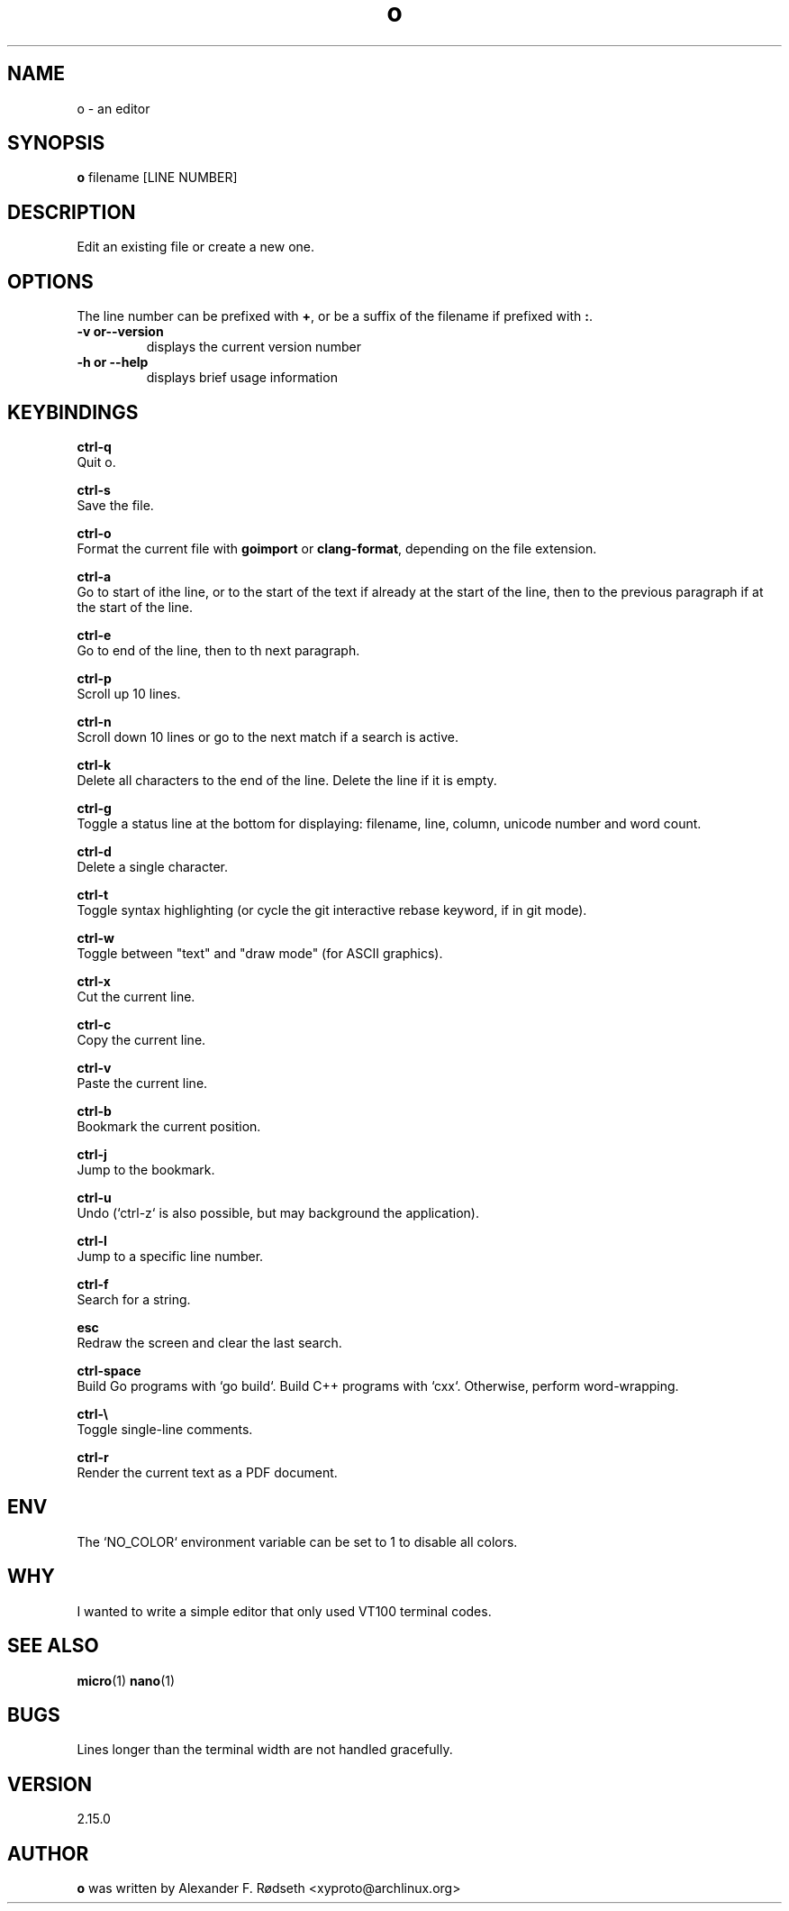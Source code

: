 .\"             -*-Nroff-*-
.\"
.TH "o" 1 "23 Jan 2020" "" ""
.SH NAME
o \- an editor
.SH SYNOPSIS
.B o
filename [LINE NUMBER]
.sp
.SH DESCRIPTION
Edit an existing file or create a new one.
.sp
.SH OPTIONS
.sp
The line number can be prefixed with \fB+\fP, or be a suffix of the filename if prefixed with \fB:\fP.
.sp
.TP
.B \-v or\-\-version
displays the current version number
.TP
.B \-h or \-\-help
displays brief usage information
.PP
.SH KEYBINDINGS
.sp
.B ctrl-q
  Quit o.
.sp
.B ctrl-s
  Save the file.
.sp
.B ctrl-o
  Format the current file with \fBgoimport\fP or \fBclang-format\fP, depending on the file extension.
.sp
.B ctrl-a
  Go to start of ithe line, or to the start of the text if already at the start of the line, then to the previous paragraph if at the start of the line.
.sp
.B ctrl-e
  Go to end of the line, then to th next paragraph.
.sp
.B ctrl-p
  Scroll up 10 lines.
.sp
.B ctrl-n
  Scroll down 10 lines or go to the next match if a search is active.
.sp
.B ctrl-k
  Delete all characters to the end of the line. Delete the line if it is empty.
.sp
.B ctrl-g
  Toggle a status line at the bottom for displaying: filename, line, column, unicode number and word count.
.sp
.B ctrl-d
  Delete a single character.
.sp
.B ctrl-t
  Toggle syntax highlighting (or cycle the git interactive rebase keyword, if in git mode).
.sp
.B ctrl-w
  Toggle between "text" and "draw mode" (for ASCII graphics).
.sp
.B ctrl-x
  Cut the current line.
.sp
.B ctrl-c
  Copy the current line.
.sp
.B ctrl-v
  Paste the current line.
.sp
.B ctrl-b
  Bookmark the current position.
.sp
.B ctrl-j
  Jump to the bookmark.
.sp
.B ctrl-u
  Undo (`ctrl-z` is also possible, but may background the application).
.sp
.B ctrl-l
  Jump to a specific line number.
.sp
.B ctrl-f
  Search for a string.
.sp
.B esc
  Redraw the screen and clear the last search.
.sp
.B ctrl-space
  Build Go programs with `go build`. Build C++ programs with `cxx`. Otherwise, perform word-wrapping.
.sp
.B ctrl-\\\\
  Toggle single-line comments.
.sp
.B ctrl-r
  Render the current text as a PDF document.
.sp
.SH "ENV"
.sp
The `NO_COLOR` environment variable can be set to 1 to disable all colors.
.sp
.SH "WHY"
.sp
I wanted to write a simple editor that only used VT100 terminal codes.
.SH "SEE ALSO"
.BR micro (1)
.BR nano (1)
.SH BUGS
Lines longer than the terminal width are not handled gracefully.
.SH VERSION
2.15.0
.SH AUTHOR
.B o
was written by  Alexander F. Rødseth <xyproto@archlinux.org>
